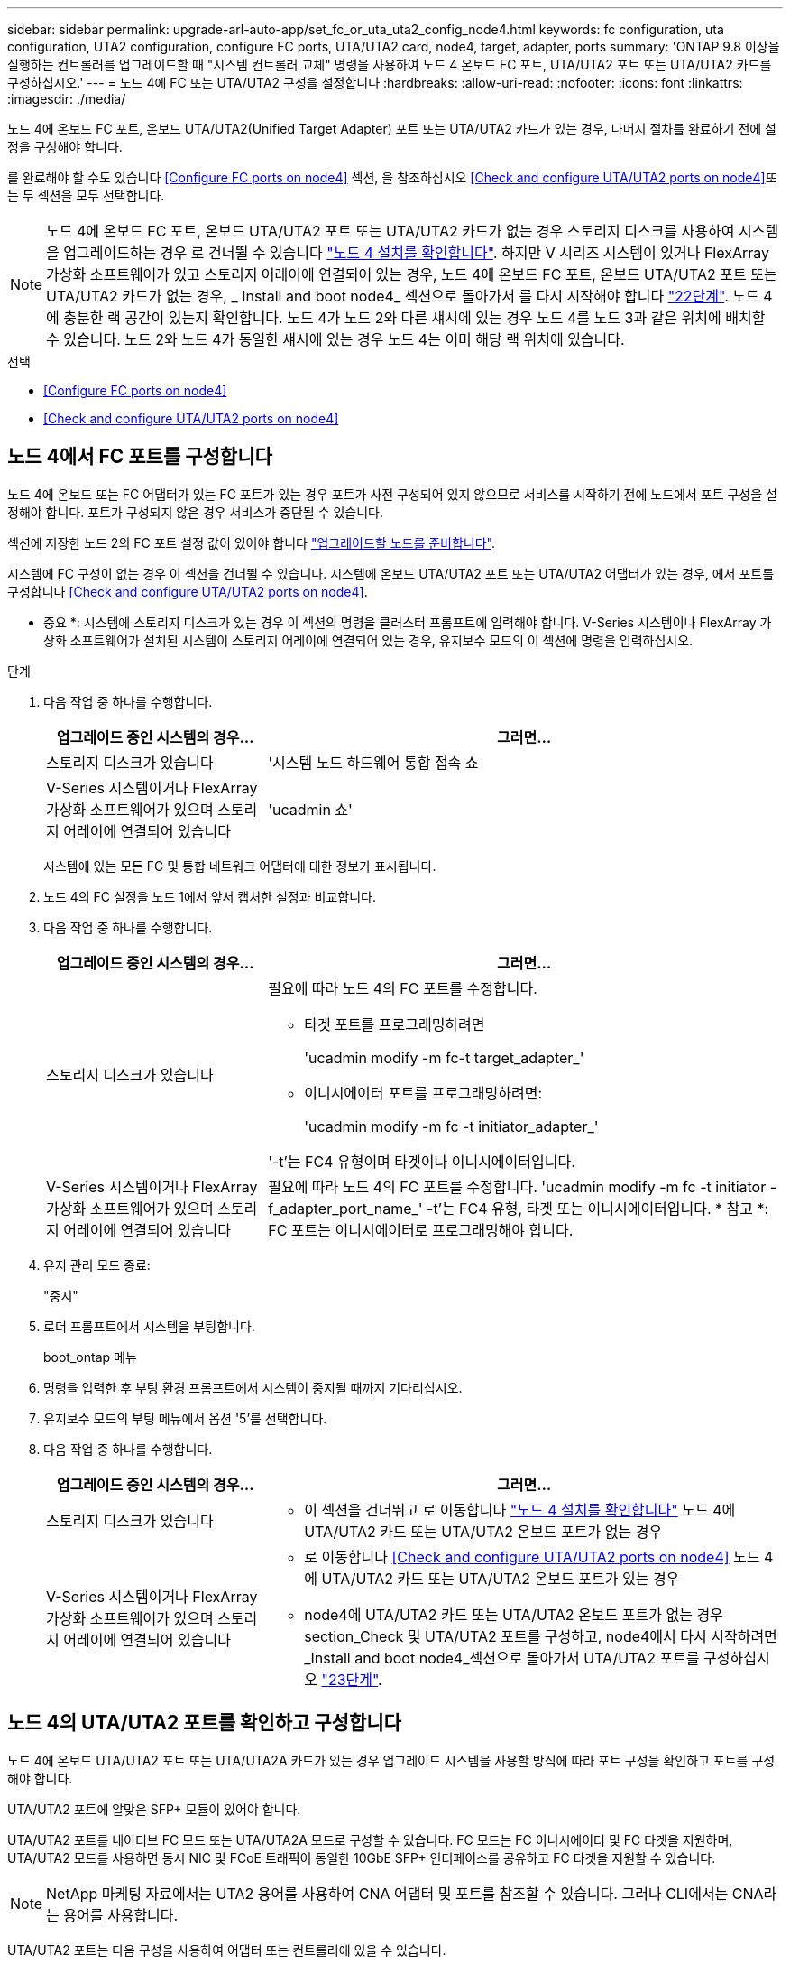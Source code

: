 ---
sidebar: sidebar 
permalink: upgrade-arl-auto-app/set_fc_or_uta_uta2_config_node4.html 
keywords: fc configuration, uta configuration, UTA2 configuration, configure FC ports, UTA/UTA2 card, node4, target, adapter, ports 
summary: 'ONTAP 9.8 이상을 실행하는 컨트롤러를 업그레이드할 때 "시스템 컨트롤러 교체" 명령을 사용하여 노드 4 온보드 FC 포트, UTA/UTA2 포트 또는 UTA/UTA2 카드를 구성하십시오.' 
---
= 노드 4에 FC 또는 UTA/UTA2 구성을 설정합니다
:hardbreaks:
:allow-uri-read: 
:nofooter: 
:icons: font
:linkattrs: 
:imagesdir: ./media/


[role="lead"]
노드 4에 온보드 FC 포트, 온보드 UTA/UTA2(Unified Target Adapter) 포트 또는 UTA/UTA2 카드가 있는 경우, 나머지 절차를 완료하기 전에 설정을 구성해야 합니다.

를 완료해야 할 수도 있습니다 <<Configure FC ports on node4>> 섹션, 을 참조하십시오 <<Check and configure UTA/UTA2 ports on node4>>또는 두 섹션을 모두 선택합니다.


NOTE: 노드 4에 온보드 FC 포트, 온보드 UTA/UTA2 포트 또는 UTA/UTA2 카드가 없는 경우 스토리지 디스크를 사용하여 시스템을 업그레이드하는 경우 로 건너뛸 수 있습니다 link:verify_node4_installation.html["노드 4 설치를 확인합니다"]. 하지만 V 시리즈 시스템이 있거나 FlexArray 가상화 소프트웨어가 있고 스토리지 어레이에 연결되어 있는 경우, 노드 4에 온보드 FC 포트, 온보드 UTA/UTA2 포트 또는 UTA/UTA2 카드가 없는 경우, _ Install and boot node4_ 섹션으로 돌아가서 를 다시 시작해야 합니다 link:install_boot_node4.html#step22["22단계"]. 노드 4에 충분한 랙 공간이 있는지 확인합니다. 노드 4가 노드 2와 다른 섀시에 있는 경우 노드 4를 노드 3과 같은 위치에 배치할 수 있습니다. 노드 2와 노드 4가 동일한 섀시에 있는 경우 노드 4는 이미 해당 랙 위치에 있습니다.

.선택
* <<Configure FC ports on node4>>
* <<Check and configure UTA/UTA2 ports on node4>>




== 노드 4에서 FC 포트를 구성합니다

노드 4에 온보드 또는 FC 어댑터가 있는 FC 포트가 있는 경우 포트가 사전 구성되어 있지 않으므로 서비스를 시작하기 전에 노드에서 포트 구성을 설정해야 합니다. 포트가 구성되지 않은 경우 서비스가 중단될 수 있습니다.

섹션에 저장한 노드 2의 FC 포트 설정 값이 있어야 합니다 link:prepare_nodes_for_upgrade.html["업그레이드할 노드를 준비합니다"].

시스템에 FC 구성이 없는 경우 이 섹션을 건너뛸 수 있습니다. 시스템에 온보드 UTA/UTA2 포트 또는 UTA/UTA2 어댑터가 있는 경우, 에서 포트를 구성합니다 <<Check and configure UTA/UTA2 ports on node4>>.

* 중요 *: 시스템에 스토리지 디스크가 있는 경우 이 섹션의 명령을 클러스터 프롬프트에 입력해야 합니다. V-Series 시스템이나 FlexArray 가상화 소프트웨어가 설치된 시스템이 스토리지 어레이에 연결되어 있는 경우, 유지보수 모드의 이 섹션에 명령을 입력하십시오.

.단계
. 다음 작업 중 하나를 수행합니다.
+
[cols="30,70"]
|===
| 업그레이드 중인 시스템의 경우... | 그러면... 


| 스토리지 디스크가 있습니다 | '시스템 노드 하드웨어 통합 접속 쇼 


| V-Series 시스템이거나 FlexArray 가상화 소프트웨어가 있으며 스토리지 어레이에 연결되어 있습니다 | 'ucadmin 쇼' 
|===
+
시스템에 있는 모든 FC 및 통합 네트워크 어댑터에 대한 정보가 표시됩니다.

. 노드 4의 FC 설정을 노드 1에서 앞서 캡처한 설정과 비교합니다.
. 다음 작업 중 하나를 수행합니다.
+
[cols="30,70"]
|===
| 업그레이드 중인 시스템의 경우... | 그러면... 


| 스토리지 디스크가 있습니다  a| 
필요에 따라 노드 4의 FC 포트를 수정합니다.

** 타겟 포트를 프로그래밍하려면
+
'ucadmin modify -m fc-t target_adapter_'

** 이니시에이터 포트를 프로그래밍하려면:
+
'ucadmin modify -m fc -t initiator_adapter_'



'-t'는 FC4 유형이며 타겟이나 이니시에이터입니다.



| V-Series 시스템이거나 FlexArray 가상화 소프트웨어가 있으며 스토리지 어레이에 연결되어 있습니다 | 필요에 따라 노드 4의 FC 포트를 수정합니다. 'ucadmin modify -m fc -t initiator -f_adapter_port_name_' -t'는 FC4 유형, 타겟 또는 이니시에이터입니다. * 참고 *: FC 포트는 이니시에이터로 프로그래밍해야 합니다. 
|===
. 유지 관리 모드 종료:
+
"중지"

. 로더 프롬프트에서 시스템을 부팅합니다.
+
boot_ontap 메뉴

. 명령을 입력한 후 부팅 환경 프롬프트에서 시스템이 중지될 때까지 기다리십시오.
. 유지보수 모드의 부팅 메뉴에서 옵션 '5'를 선택합니다.


. [[step8]] 다음 작업 중 하나를 수행합니다.
+
[cols="30,70"]
|===
| 업그레이드 중인 시스템의 경우... | 그러면... 


| 스토리지 디스크가 있습니다  a| 
** 이 섹션을 건너뛰고 로 이동합니다 link:verify_node4_installation.html["노드 4 설치를 확인합니다"] 노드 4에 UTA/UTA2 카드 또는 UTA/UTA2 온보드 포트가 없는 경우




| V-Series 시스템이거나 FlexArray 가상화 소프트웨어가 있으며 스토리지 어레이에 연결되어 있습니다  a| 
** 로 이동합니다 <<Check and configure UTA/UTA2 ports on node4>> 노드 4에 UTA/UTA2 카드 또는 UTA/UTA2 온보드 포트가 있는 경우
** node4에 UTA/UTA2 카드 또는 UTA/UTA2 온보드 포트가 없는 경우 section_Check 및 UTA/UTA2 포트를 구성하고, node4에서 다시 시작하려면 _Install and boot node4_섹션으로 돌아가서 UTA/UTA2 포트를 구성하십시오 link:install_boot_node4.html#step23["23단계"].


|===




== 노드 4의 UTA/UTA2 포트를 확인하고 구성합니다

노드 4에 온보드 UTA/UTA2 포트 또는 UTA/UTA2A 카드가 있는 경우 업그레이드 시스템을 사용할 방식에 따라 포트 구성을 확인하고 포트를 구성해야 합니다.

UTA/UTA2 포트에 알맞은 SFP+ 모듈이 있어야 합니다.

UTA/UTA2 포트를 네이티브 FC 모드 또는 UTA/UTA2A 모드로 구성할 수 있습니다. FC 모드는 FC 이니시에이터 및 FC 타겟을 지원하며, UTA/UTA2 모드를 사용하면 동시 NIC 및 FCoE 트래픽이 동일한 10GbE SFP+ 인터페이스를 공유하고 FC 타겟을 지원할 수 있습니다.


NOTE: NetApp 마케팅 자료에서는 UTA2 용어를 사용하여 CNA 어댑터 및 포트를 참조할 수 있습니다. 그러나 CLI에서는 CNA라는 용어를 사용합니다.

UTA/UTA2 포트는 다음 구성을 사용하여 어댑터 또는 컨트롤러에 있을 수 있습니다.

* UTA/UTA2 카드를 컨트롤러와 동시에 주문했으며 사용자가 요청한 Personality를 구성하기 위해 배송 전에 구성되었습니다.
* 컨트롤러와 별도로 주문한 UTA/UTA2 카드는 기본 FC 대상 퍼스낼리티로 제공됩니다.
* 새 컨트롤러의 온보드 UTA/UTA2 포트는 사용자가 요청한 Personality를 구성하기 위해 배송 전에 구성되었습니다.


하지만 노드 4의 UTA/UTA2 포트 구성을 확인하고 필요한 경우 이를 변경해야 합니다.


WARNING: * 주의 *: 시스템에 스토리지 디스크가 있는 경우, 유지보수 모드로 들어가라는 지시가 없는 한 클러스터 프롬프트에서 이 섹션에 있는 명령을 입력합니다. 스토리지 어레이에 연결된 MetroCluster FC 시스템, V-Series 시스템 또는 FlexArray 가상화 소프트웨어가 설치된 시스템에서 UTA/UTA2 포트를 구성하려면 유지 관리 모드에 있어야 합니다.

.단계
. 노드 4에서 다음 명령 중 하나를 사용하여 포트가 현재 어떻게 구성되어 있는지 확인합니다.
+
[cols="30,70"]
|===
| 시스템이... | 그러면... 


| 스토리지 디스크가 있습니다 | '시스템 노드 하드웨어 통합 접속 쇼 


| V-Series 시스템이거나 FlexArray 가상화 소프트웨어가 있으며 스토리지 어레이에 연결되어 있습니다 | 'ucadmin 쇼' 
|===
+
다음 예와 유사한 출력이 표시됩니다.

+
....
*> ucadmin show
                Current  Current    Pending   Pending   Admin
Node   Adapter  Mode     Type       Mode      Type      Status
----   -------  ---      ---------  -------   --------  -------
f-a    0e       fc       initiator  -          -        online
f-a    0f       fc       initiator  -          -        online
f-a    0g       cna      target     -          -        online
f-a    0h       cna      target     -          -        online
f-a    0e       fc       initiator  -          -        online
f-a    0f       fc       initiator  -          -        online
f-a    0g       cna      target     -          -        online
f-a    0h       cna      target     -          -        online
*>
....
. 현재 SFP+ 모듈이 원하는 용과 일치하지 않는 경우 올바른 SFP+ 모듈로 교체하십시오.
+
올바른 SFP+ 모듈을 얻으려면 NetApp 담당자에게 문의하십시오.

. ucadmin show 명령의 출력을 확인하여 UTA/UTA2 포트가 원하는 특성을 갖고 있는지 확인합니다.
. 다음 작업 중 하나를 수행합니다.
+
[cols="30,70"]
|===
| CNA 포트... | 그러면... 


| 원하는 개성을 표현하지 마십시오 | 로 이동합니다 <<auto_check_4_step5,5단계>>. 


| 원하는 개성을 갖고 싶어하세요 | 단계 5에서 단계 12까지 건너뛰고 로 이동합니다 <<auto_check_4_step13,13단계>>. 
|===
. [[auto_check_4_step5] 다음 작업 중 하나를 수행합니다.
+
[cols="30,70"]
|===
| 구성 중인 경우... | 그러면... 


| UTA/UTA2 카드 포트 | 로 이동합니다 <<auto_check_4_step7,7단계>> 


| 온보드 UTA/UTA2 포트 | 7단계를 건너뛰고 로 이동합니다 <<auto_check_4_step8,8단계>>. 
|===
. 어댑터가 이니시에이터 모드에 있고 UTA/UTA2 포트가 온라인 상태인 경우 UTA/UTA2 포트를 오프라인으로 전환합니다.
+
'STORAGE DISABLE ADAPTER_ADAPTER_NAME_'

+
대상 모드의 어댑터는 유지 관리 모드에서 자동으로 오프라인 상태가 됩니다.

. [[auto_check_4_step7]] 현재 구성이 원하는 용과 일치하지 않으면 필요에 따라 구성을 변경합니다.
+
''ucadmin modify -m fc|CNA-t initiator|target_adapter_name_'

+
** M은 성격 모드, FC 또는 10GbE UTA입니다.
** t는 FC4형, target 또는 initiator입니다.
+

NOTE: 테이프 드라이브, FlexArray 가상화 시스템 및 MetroCluster 구성에 FC Initiator를 사용해야 합니다. SAN 클라이언트에 FC 타겟을 사용해야 합니다.



. [[auto_check_4_step8]] 다음 명령을 사용하여 설정을 확인하고 출력을 확인합니다.
+
'ucadmin 쇼'

. 설정을 확인합니다.
+
[cols="40,60"]
|===
| 시스템이... | 그러면... 


| 스토리지 디스크가 있습니다 | 'ucadmin 쇼' 


| V-Series 시스템이거나 FlexArray 가상화 소프트웨어가 있으며 스토리지 어레이에 연결되어 있습니다 | 'ucadmin 쇼' 
|===
+
다음 예제의 출력은 어댑터 "1b"의 FC4 유형이 "이니시에이터"로 변경되고 어댑터 "2a"와 "2b"의 모드가 "CNA"로 변경되었음을 보여줍니다.

+
....
*> ucadmin show
Node  Adapter  Current Mode  Current Type  Pending Mode  Pending Type  Admin Status
----  -------  ------------  ------------  ------------  ------------  ------------
f-a   1a       fc             initiator    -             -             online
f-a   1b       fc             target       -             initiator     online
f-a   2a       fc             target       cna           -             online
f-a   2b       fc             target       cna           -             online
4 entries were displayed.
*>
....
. 각 포트에 대해 다음 명령 중 하나를 입력하여 타겟 포트를 온라인으로 전환합니다.
+
[cols="30,70"]
|===
| 시스템이... | 그러면... 


| 스토리지 디스크가 있습니다 | 'network fcp adapter modify -node_node_name_-adapter_adapter_name_-state up 


| V-Series 시스템이거나 FlexArray 가상화 소프트웨어가 있으며 스토리지 어레이에 연결되어 있습니다 | 'fcp config_adapter_name_up 
|===
. 포트에 케이블을 연결합니다.


. [[12단계]] 다음 작업 중 하나를 수행합니다.
+
[cols="30,70"]
|===
| 시스템이... | 그러면... 


| 스토리지 디스크가 있습니다 | 로 이동합니다 link:verify_node4_installation.html["노드 4 설치를 확인합니다"]. 


| V-Series 시스템이거나 FlexArray 가상화 소프트웨어가 있으며 스토리지 어레이에 연결되어 있습니다 | install and boot node4_ 섹션으로 돌아가서 에서 다시 시작합니다 link:install_boot_node4.html#step23["23단계"]. 
|===
. [[auto_check_4_step13] 유지보수 모드 종료:
+
"중지"

. [[step14]] 부트 메뉴의 부트 노드:
+
boot_ontap 메뉴.

+
A800으로 업그레이드할 경우 으로 이동하십시오 <<auto_check_4_step23,23단계>>

. [[auto_check_4_step15]]노드 4에서 부팅 메뉴로 이동하여 22/7을 사용하여 숨겨진 옵션 "boot_after_controller_replacement"를 선택합니다. 다음 예제와 같이 프롬프트에서 node2를 입력하여 node4에 노드 2의 디스크를 재할당합니다.
+
[listing]
----
LOADER-A> boot_ontap menu
.
.
<output truncated>
.
All rights reserved.
*******************************
*                             *
* Press Ctrl-C for Boot Menu. *
*                             *
*******************************
.
<output truncated>
.
Please choose one of the following:
(1)  Normal Boot.
(2)  Boot without /etc/rc.
(3)  Change password.
(4)  Clean configuration and initialize all disks.
(5)  Maintenance mode boot.
(6)  Update flash from backup config.
(7)  Install new software first.
(8)  Reboot node.
(9)  Configure Advanced Drive Partitioning.
(10) Set Onboard Key Manager recovery secrets.
(11) Configure node for external key management.
Selection (1-11)? 22/7
(22/7)                          Print this secret List
(25/6)                          Force boot with multiple filesystem disks missing.
(25/7)                          Boot w/ disk labels forced to clean.
(29/7)                          Bypass media errors.
(44/4a)                         Zero disks if needed and create new flexible root volume.
(44/7)                          Assign all disks, Initialize all disks as SPARE, write DDR labels
.
.
<output truncated>
.
.
(wipeconfig)                        Clean all configuration on boot device
(boot_after_controller_replacement) Boot after controller upgrade
(boot_after_mcc_transition)         Boot after MCC transition
(9a)                                Unpartition all disks and remove their ownership information.
(9b)                                Clean configuration and initialize node with partitioned disks.
(9c)                                Clean configuration and initialize node with whole disks.
(9d)                                Reboot the node.
(9e)                                Return to main boot menu.
The boot device has changed. System configuration information could be lost. Use option (6) to
restore the system configuration, or option (4) to initialize all disks and setup a new system.
Normal Boot is prohibited.
Please choose one of the following:
(1)  Normal Boot.
(2)  Boot without /etc/rc.
(3)  Change password.
(4)  Clean configuration and initialize all disks.
(5)  Maintenance mode boot.
(6)  Update flash from backup config.
(7)  Install new software first.
(8)  Reboot node.
(9)  Configure Advanced Drive Partitioning.
(10) Set Onboard Key Manager recovery secrets.
(11) Configure node for external key management.
Selection (1-11)? boot_after_controller_replacement
This will replace all flash-based configuration with the last backup to disks. Are you sure
you want to continue?: yes
.
.
<output truncated>
.
.
Controller Replacement: Provide name of the node you would like to replace:
<nodename of the node being replaced>
Changing sysid of node node2 disks.
Fetched sanown old_owner_sysid = 536940063 and calculated old sys id = 536940063
Partner sysid = 4294967295, owner sysid = 536940063
.
.
<output truncated>
.
.
varfs_backup_restore: restore using /mroot/etc/varfs.tgz
varfs_backup_restore: attempting to restore /var/kmip to the boot device
varfs_backup_restore: failed to restore /var/kmip to the boot device
varfs_backup_restore: attempting to restore env file to the boot device
varfs_backup_restore: successfully restored env file to the boot device wrote
    key file "/tmp/rndc.key"
varfs_backup_restore: timeout waiting for login
varfs_backup_restore: Rebooting to load the new varfs
Terminated
<node reboots>
System rebooting...
.
.
Restoring env file from boot media...
copy_env_file:scenario = head upgrade
Successfully restored env file from boot media...
Rebooting to load the restored env file...
.
System rebooting...
.
.
.
<output truncated>
.
.
.
.
WARNING: System ID mismatch. This usually occurs when replacing a
boot device or NVRAM cards!
Override system ID? {y|n} y
.
.
.
.
Login:
----
+

NOTE: 위의 콘솔 출력 예에서 시스템이 ADP(고급 디스크 파티셔닝) 디스크를 사용하는 경우 ONTAP에서 파트너 노드 이름을 묻는 메시지를 표시합니다.

. 시스템이 "디스크를 찾을 수 없음" 메시지와 함께 재부팅 루프에 들어갈 경우 시스템이 FC 또는 UTA/UTA2 포트를 타겟 모드로 다시 설정했기 때문에 디스크를 볼 수 없음을 나타냅니다. 이 문제를 해결하려면 을 계속합니다 <<auto_check_4_step17,17단계>> 를 선택합니다 <<auto_check_4_step22,22단계>> 또는 섹션으로 이동합니다 link:verify_node4_installation.html["노드 4 설치를 확인합니다"].
. [[auto_check_4_step17]([auto_check_4_step17]) 자동 부팅 중에 'Ctrl-C'를 눌러 LOADER>(로더) 프롬프트에서 노드를 중지합니다.
. 로더 프롬프트에서 유지보수 모드로 전환합니다.
+
boot_ONTAP maint를 선택합니다

. 유지보수 모드에서 현재 타겟 모드에 있는 이전에 설정된 이니시에이터 포트를 모두 표시합니다.
+
'ucadmin 쇼'

+
포트를 다시 이니시에이터 모드로 변경합니다.

+
'ucadmin modify -m fc -t initiator -f_adapter name _'

. 포트가 이니시에이터 모드로 변경되었는지 확인합니다.
+
'ucadmin 쇼'

. 유지보수 모드 종료:
+
"중지"

+
[NOTE]
====
외부 디스크를 지원하는 시스템에서 외부 디스크도 지원하는 시스템으로 업그레이드하는 경우 로 이동합니다 <<auto_check_4_step22,22단계>>.

외부 디스크를 사용하는 시스템에서 AFF A800 시스템과 같은 내부 디스크와 외부 디스크를 모두 지원하는 시스템으로 업그레이드하는 경우 로 이동하십시오 <<auto_check_4_step23,23단계>>.

====
. [[auto_check_4_step22]] 로더 프롬프트에서 부팅:
+
부트 ONTAP

+
이제 부팅 시 노드에서 이전에 할당되었으며 예상대로 부팅할 수 있는 모든 디스크를 감지할 수 있습니다.



. [[auto_check_4_step23] 외부 디스크가 있는 시스템에서 내부 및 외부 디스크를 지원하는 시스템(예: AFF A800 시스템)으로 업그레이드하는 경우 node2 애그리게이트를 루트 애그리게이트로 설정하여 node4가 node2의 루트 애그리게이트에서 부팅되도록 하십시오. 루트 애그리게이트를 설정하려면 부팅 메뉴로 이동하여 옵션 '5'를 선택하여 유지보수 모드로 전환하십시오.
+

WARNING: * 표시된 정확한 순서대로 다음 하위 단계를 수행해야 합니다. 그렇지 않으면 운영 중단이나 데이터 손실이 발생할 수 있습니다. *

+
다음 절차에서는 노드 4가 노드 2의 루트 애그리게이트에서 부팅되도록 설정합니다.

+
.. 유지보수 모드로 전환:
+
boot_ONTAP maint를 선택합니다

.. 노드 2 애그리게이트의 RAID, plex 및 체크섬 정보를 확인합니다.
+
'gagr status-r'입니다

.. 노드 2 애그리게이트의 상태를 확인합니다.
+
'기정 상태'입니다

.. 필요한 경우 node2 애그리게이트를 온라인 상태로 전환합니다.
+
'aggr_online root_aggr_from___node2_'

.. 노드 4가 원래 루트 애그리게이트로부터 부팅하지 않도록 합니다.
+
'aggr offline_root_aggr_on_node4_'

.. 노드 2의 루트 애그리게이트를 노드 4의 새 루트 애그리게이트로 설정합니다.
+
'aggr 옵션 aggr_from____node2__root'

.. 노드 4의 루트 애그리게이트가 오프라인 상태이고 노드 2에서 가져온 디스크의 루트 애그리게이트가 온라인 상태이고 루트:
+
'기정 상태'입니다

+

NOTE: 이전 하위 단계를 수행하지 않으면 노드 4가 내부 루트 애그리게이트에서 부팅되거나 시스템에서 새 클러스터 구성이 있다고 가정하거나 클러스터 구성을 확인하라는 메시지가 표시될 수 있습니다.

+
다음은 명령 출력의 예입니다.



+
....
---------------------------------------------------------------------
Aggr State                       Status               Options
aggr 0_nst_fas8080_15 online     raid_dp, aggr        root, nosnap=on
                                 fast zeroed
                                 64-bit
aggr0 offline                    raid_dp, aggr        diskroot
                                 fast zeroed`
                                 64-bit
---------------------------------------------------------------------
....

